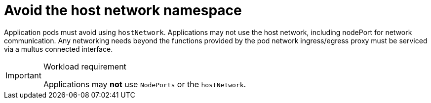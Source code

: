 [id="k8s-best-practices-far-edge-avoid-the-host-network-namespace"]
= Avoid the host network namespace

Application pods must avoid using `hostNetwork`. Applications may not use the host network, including nodePort for network communication. Any networking needs beyond the functions provided by the pod network ingress/egress proxy must be serviced via a multus connected interface.

.Workload requirement
[IMPORTANT]
====
Applications may *not* use `NodePorts` or the `hostNetwork`.
====
